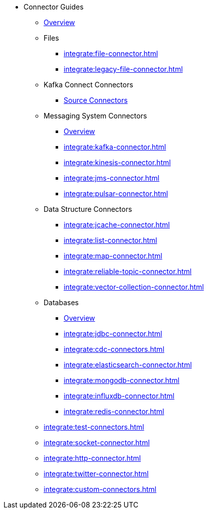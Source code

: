 * Connector Guides
** xref:integrate:connectors.adoc[Overview]
** Files
// Files need an overview (options, what's available for SQL, what's available for Jet API)
*** xref:integrate:file-connector.adoc[]
*** xref:integrate:legacy-file-connector.adoc[]
** Kafka Connect Connectors
*** xref:integrate:kafka-connect-connectors.adoc[Source Connectors]
** Messaging System Connectors
*** xref:integrate:messaging-system-connectors.adoc[Overview]
*** xref:integrate:kafka-connector.adoc[]
*** xref:integrate:kinesis-connector.adoc[]
*** xref:integrate:jms-connector.adoc[]
*** xref:integrate:pulsar-connector.adoc[]
** Data Structure Connectors
// Need an overview (options, what's available for SQL, what's available for JetAPI)
*** xref:integrate:jcache-connector.adoc[]
*** xref:integrate:list-connector.adoc[]
*** xref:integrate:map-connector.adoc[]
*** xref:integrate:reliable-topic-connector.adoc[]
*** xref:integrate:vector-collection-connector.adoc[]
** Databases
*** xref:integrate:database-connectors.adoc[Overview]
*** xref:integrate:jdbc-connector.adoc[]
*** xref:integrate:cdc-connectors.adoc[]
*** xref:integrate:elasticsearch-connector.adoc[]
*** xref:integrate:mongodb-connector.adoc[]
*** xref:integrate:influxdb-connector.adoc[]
*** xref:integrate:redis-connector.adoc[]
** xref:integrate:test-connectors.adoc[]
** xref:integrate:socket-connector.adoc[]
** xref:integrate:http-connector.adoc[]
** xref:integrate:twitter-connector.adoc[]
** xref:integrate:custom-connectors.adoc[]





